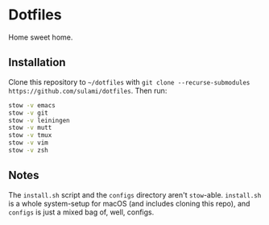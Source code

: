 * Dotfiles
Home sweet home.

** Installation
Clone this repository to ~~/dotfiles~ with ~git clone --recurse-submodules
https://github.com/sulami/dotfiles~. Then run:

#+BEGIN_SRC bash
stow -v emacs
stow -v git
stow -v leiningen
stow -v mutt
stow -v tmux
stow -v vim
stow -v zsh
#+END_SRC

** Notes
The ~install.sh~ script and the ~configs~ directory aren't ~stow~-able. ~install.sh~ is
a whole system-setup for macOS (and includes cloning this repo), and ~configs~ is
just a mixed bag of, well, configs.
